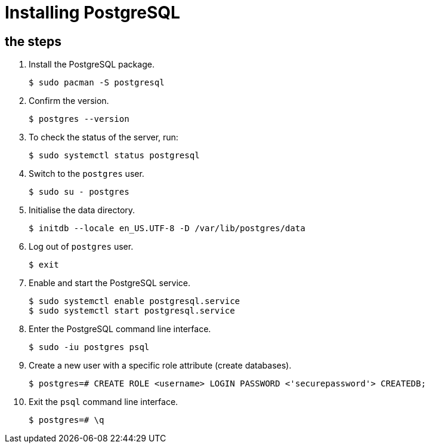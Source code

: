 = Installing PostgreSQL

== the steps

[arabic]
. Install the PostgreSQL package. 
+
[source,bash]
----
$ sudo pacman -S postgresql
----
. Confirm the version. 
+
[source,bash]
----
$ postgres --version
----
. To check the status of the server, run: 
+
[source,bash]
----
$ sudo systemctl status postgresql
----
. Switch to the `postgres` user. 
+
[source,bash]
----
$ sudo su - postgres
----
. Initialise the data directory. 
+
[source,bash]
----
$ initdb --locale en_US.UTF-8 -D /var/lib/postgres/data
----
. Log out of `postgres` user. 
+
[source,bash]
----
$ exit
----
. Enable and start the PostgreSQL service. 
+
[source,bash]
----
$ sudo systemctl enable postgresql.service
$ sudo systemctl start postgresql.service
----
. Enter the PostgreSQL command line interface. 
+
[source,bash]
----
$ sudo -iu postgres psql
----
. Create a new user with a specific role attribute (create databases). 
+
[source,bash]
----
$ postgres=# CREATE ROLE <username> LOGIN PASSWORD <'securepassword'> CREATEDB;
----
. Exit the `psql` command line interface. 
+
[source,bash]
----
$ postgres=# \q
----
